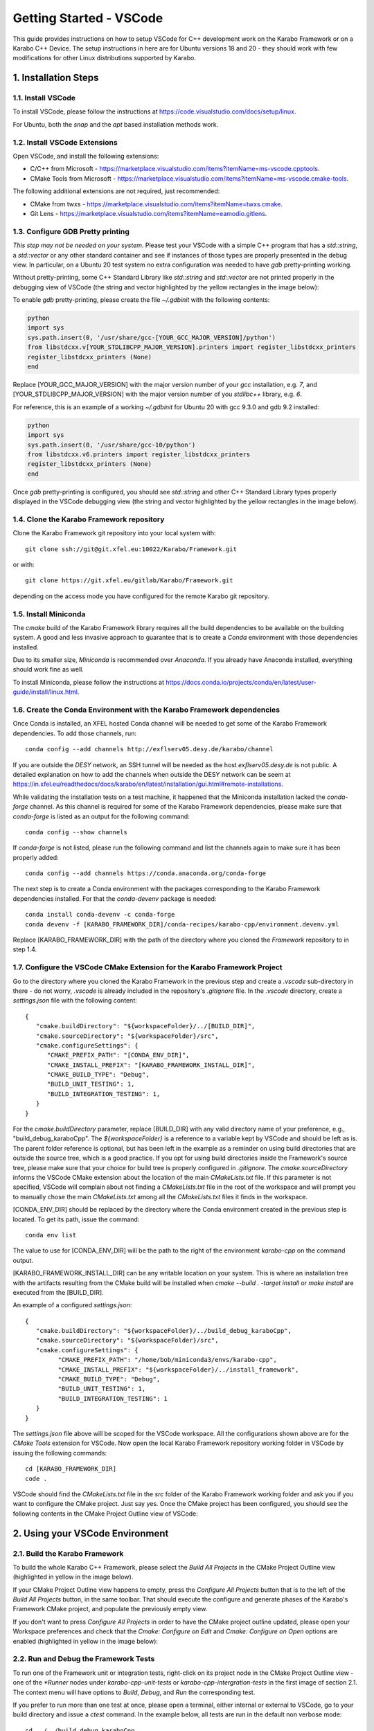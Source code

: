 .. _toolsVscode:

************************
Getting Started - VSCode
************************

This guide provides instructions on how to setup VSCode for C++
development work on the Karabo Framework or on a Karabo C++ Device. The setup
instructions in here are for Ubuntu versions 18 and 20 - they should work
with few modifications for other Linux distributions supported by Karabo.


1. Installation Steps
=====================

1.1. Install VSCode
-------------------

To install VSCode, please follow the instructions at https://code.visualstudio.com/docs/setup/linux.

For Ubuntu, both the `snap` and the `apt` based installation methods work.

1.2. Install VSCode Extensions
------------------------------

Open VSCode, and install the following extensions:

* C/C++ from Microsoft - https://marketplace.visualstudio.com/items?itemName=ms-vscode.cpptools.
* CMake Tools from Microsoft - https://marketplace.visualstudio.com/items?itemName=ms-vscode.cmake-tools.

The following additional extensions are not required, just recommended:

* CMake from twxs - https://marketplace.visualstudio.com/items?itemName=twxs.cmake.
* Git Lens - https://marketplace.visualstudio.com/items?itemName=eamodio.gitlens.


1.3. Configure GDB Pretty printing
----------------------------------

*This step may not be needed on your system*. Please test your VSCode with a simple
C++ program that has a `std::string`, a `std::vector` or any other standard container
and see if instances of those types are properly presented in the debug view.
In particular, on a Ubuntu 20 test system no extra
configuration was needed to have `gdb` pretty-printing working.

Without pretty-printing, some C++ Standard Library like `std::string` and `std::vector`
are not printed properly in the debugging view of VSCode (the string and vector highlighted by
the yellow rectangles in the image below):

.. image:: img/vscode_no_pretty_print.png

To enable `gdb` pretty-printing, please create the file `~/.gdbinit` with the
following contents:

.. code-block:: python

   python
   import sys
   sys.path.insert(0, '/usr/share/gcc-[YOUR_GCC_MAJOR_VERSION]/python')
   from libstdcxx.v[YOUR_STDLIBCPP_MAJOR_VERSION].printers import register_libstdcxx_printers
   register_libstdcxx_printers (None)
   end


Replace [YOUR_GCC_MAJOR_VERSION] with the major version number of your `gcc`
installation, e.g. `7`,  and [YOUR_STDLIBCPP_MAJOR_VERSION] with the major
version number of you `stdlibc++` library, e.g. `6`.

For reference, this is an example of a working `~/.gdbinit` for Ubuntu 20 with
gcc 9.3.0 and gdb 9.2 installed:

.. code-block:: python

   python
   import sys
   sys.path.insert(0, '/usr/share/gcc-10/python')
   from libstdcxx.v6.printers import register_libstdcxx_printers
   register_libstdcxx_printers (None)
   end


Once `gdb` pretty-printing is configured, you should see `std::string` and other
C++ Standard Library types properly displayed in the VSCode debugging view (the
string and vector highlighted by the yellow rectangles in the image below).

.. image:: img/vscode_pretty_print.png

1.4. Clone the Karabo Framework repository
------------------------------------------

Clone the Karabo Framework git repository into your local system with::

   git clone ssh://git@git.xfel.eu:10022/Karabo/Framework.git

or with::

   git clone https://git.xfel.eu/gitlab/Karabo/Framework.git

depending on the access mode you have configured for the remote
Karabo git repository.

1.5. Install Miniconda
----------------------

The `cmake` build of the Karabo Framework library requires all the build dependencies
to be available on the building system. A good and less invasive approach to
guarantee that is to create a `Conda` environment with those dependencies installed.

Due to its smaller size, `Miniconda` is recommended over `Anaconda`. If you already
have Anaconda installed, everything should work fine as well.

To install Miniconda, please follow the instructions at
https://docs.conda.io/projects/conda/en/latest/user-guide/install/linux.html.


1.6. Create the Conda Environment with the Karabo Framework dependencies
------------------------------------------------------------------------

Once Conda is installed, an XFEL hosted Conda channel will be needed to get
some of the Karabo Framework dependencies. To add those channels, run::

   conda config --add channels http://exflserv05.desy.de/karabo/channel

If you are outside the `DESY` network, an SSH tunnel will be needed as the host
`exflserv05.desy.de` is not public. A detailed explanation on how to add the channels
when outside the DESY network can be seem at
https://in.xfel.eu/readthedocs/docs/karabo/en/latest/installation/gui.html#remote-installations.

While validating the installation tests on a test machine, it happened that the
Miniconda installation lacked the `conda-forge` channel. As this channel is
required for some of the Karabo Framework dependencies, please make sure that
`conda-forge` is listed as an output for the following command::

   conda config --show channels

If `conda-forge` is not listed, please run the following command and list the
channels again to make sure it has been properly added::

   conda config --add channels https://conda.anaconda.org/conda-forge

The next step is to create a Conda environment with the packages corresponding
to the Karabo Framework dependencies installed. For that the `conda-devenv`
package is needed::

   conda install conda-devenv -c conda-forge
   conda devenv -f [KARABO_FRAMEWORK_DIR]/conda-recipes/karabo-cpp/environment.devenv.yml

Replace [KARABO_FRAMEWORK_DIR] with the path of the directory where you cloned
the `Framework` repository to in step 1.4.

1.7. Configure the VSCode CMake Extension for the Karabo Framework Project
--------------------------------------------------------------------------

Go to the directory where you cloned the Karabo Framework in the previous
step and create a `.vscode` sub-directory in there - do not worry, `.vscode`
is already included in the repository's `.gitignore` file. In the `.vscode`
directory, create a `settings.json` file with the following content::

   {
      "cmake.buildDirectory": "${workspaceFolder}/../[BUILD_DIR]",
      "cmake.sourceDirectory": "${workspaceFolder}/src",
      "cmake.configureSettings": {
         "CMAKE_PREFIX_PATH": "[CONDA_ENV_DIR]",
         "CMAKE_INSTALL_PREFIX": "[KARABO_FRAMEWORK_INSTALL_DIR]",
         "CMAKE_BUILD_TYPE": "Debug",
         "BUILD_UNIT_TESTING": 1,
         "BUILD_INTEGRATION_TESTING": 1,
      }
   }

For the `cmake.buildDirectory` parameter, replace [BUILD_DIR] with any valid
directory name of your preference, e.g., "build_debug_karaboCpp". The `${workspaceFolder}`
is a reference to a variable kept by VSCode and should be left as is. The parent folder
reference is optional, but has been left in the example as a reminder on using build
directories that are outside the source tree, which is a good practice. If you opt for
using build directories inside the Framework's source tree, please make sure that
your choice for build tree is properly configured in `.gitignore`. The `cmake.sourceDirectory`
informs the VSCode CMake extension about the location of the main `CMakeLists.txt` file.
If this parameter is not specified, VSCode will complain about not finding a
`CMakeLists.txt` file in the root of the workspace and will prompt you to manually
chose the main `CMakeLists.txt` among all the `CMakeLists.txt` files it finds in
the workspace.

[CONDA_ENV_DIR] should be replaced by the directory where the Conda environment
created in the previous step is located. To get its path, issue the command::

   conda env list

The value to use for [CONDA_ENV_DIR] will be the path to the right of the
environment `karabo-cpp` on the command output.

[KARABO_FRAMEWORK_INSTALL_DIR] can be any writable location on your system. This
is where an installation tree with the artifacts resulting from the CMake build
will be installed when `cmake --build . -target install` or `make install` are
executed from the [BUILD_DIR].

An example of a configured `settings.json`::

   {
      "cmake.buildDirectory": "${workspaceFolder}/../build_debug_karaboCpp",
      "cmake.sourceDirectory": "${workspaceFolder}/src",
      "cmake.configureSettings": {
            "CMAKE_PREFIX_PATH": "/home/bob/miniconda3/envs/karabo-cpp",
            "CMAKE_INSTALL_PREFIX": "${workspaceFolder}/../install_framework",
            "CMAKE_BUILD_TYPE": "Debug",
            "BUILD_UNIT_TESTING": 1,
            "BUILD_INTEGRATION_TESTING": 1
      }
   }

The `settings.json` file above will be scoped for the VSCode workspace. All the
configurations shown above are for the `CMake Tools` extension for VSCode. Now open
the local Karabo Framework repository working folder in VSCode by issuing the
following commands::

   cd [KARABO_FRAMEWORK_DIR]
   code .

VSCode should find the `CMakeLists.txt` file in the `src` folder of the Karabo Framework
working folder and ask you if you want to configure the CMake project. Just say
yes. Once the CMake project has been configured, you should see the following contents
in the CMake Project Outline view of VSCode:

.. image:: img/cmake_project_outline.png


2. Using your VSCode Environment
================================


2.1. Build the Karabo Framework
-------------------------------

To build the whole Karabo C++ Framework, please select the `Build All Projects`
in the CMake Project Outline view (highlighted in yellow in the image below).

.. image:: img/karabo_cmake_buildAll.png

If your CMake Project Outline view happens to empty, press the
`Configure All Projects` button that is to the left of the `Build All Projects`
button, in the same toolbar. That should execute the configure and generate
phases of the Karabo's Framework CMake project, and populate the previously
empty view.

If you don't want to press `Configure All Projects` in order to
have the CMake project outline updated, please open your Workspace preferences
and check that the `Cmake: Configure on Edit` and `Cmake: Configure on Open`
options are enabled (highlighted in yellow in the image below):

.. image:: img/cmake_tools_options.png

2.2. Run and Debug the Framework Tests
--------------------------------------

To run one of the Framework unit or integration tests, right-click on its
project node in the CMake Project Outline view - one of the `*Runner` nodes under
`karabo-cpp-unit-tests` or `karabo-cpp-intergration-tests` in the first image of
section 2.1. The context menu will have options to `Build`, `Debug`, and `Run`
the corresponding test.

If you prefer to run more than one test at once, please open a terminal, either
internal or external to VSCode, go to your build directory and issue a `ctest`
command. In the example below, all tests are run in the default non verbose
mode::

   cd ../../build_debug_karaboCpp
   ctest

It is also possible to run all tests whose names match a given regular expression
in either verbose mode (`-V` option) or extra verbose mode (`-VV`). In the example
below, `dataLoggingIntegrTestRunner` is the only test run, and in extra verbose
mode::

   ctest -VV -R "dataLogging*"

Verbose and extra verbose modes cause `ctest` to output, among other things,
one line per successful test case execution. The default verbosity
level only emits intermediate reports for failed test cases - the number of
successful test cases executed, without their names, is reported at the end
of the test execution while in default verbosity level.

To list all the tests that are available for `ctest` to execute::

   ctest -N

`ctest` also supports a `-E` option which is the complement of the `-R` option,
meaning execute all tests that do not match the given regular expression.

Some tests, especially some of the integration tests, require a `KARABO`
environment properly set. As the CMake build tree is not a full-blown Karabo
installation, you will need to `source` the `activateKarabo.sh` script before
running your test. That script is generated by the CMake build and is tailored
to your build tree. There are two ways of establishing a proper `KARABO`
environment in order to run tests and utilities, e.g. `karabo-brokermessagelogger`,
from the build tree:

* Launch VSCode from a shell where `source [BULD_TREE_PATH]/activateKarabo.sh`
  has already been executed, or,

* From the internal VSCode terminal session, execute the command
  `source [BUILD_TREE_PATH]/activateKarabo.sh`. Please be sure that you're
  issuing the command from the right internal terminal session - the one with
  `CMake/Launch` title in the terminal toolbar (picture below).

  .. image:: img/source_activateKarabo.png
